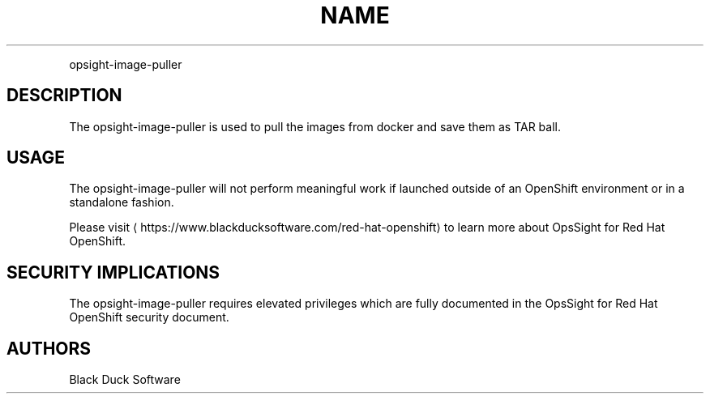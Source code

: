.TH NAME
.PP
opsight-image-puller


.SH DESCRIPTION
.PP
The opsight-image-puller is used to pull the images from docker and save them as TAR ball.


.SH USAGE
.PP
The opsight-image-puller will not perform meaningful work if launched outside of an OpenShift environment or in a standalone fashion.

.PP
Please visit
\[la]https://www.blackducksoftware.com/red-hat-openshift\[ra] to learn more about OpsSight for Red Hat OpenShift.


.SH SECURITY IMPLICATIONS
.PP
The opsight-image-puller requires elevated privileges which are fully documented in the OpsSight for Red Hat OpenShift security document.


.SH AUTHORS
.PP
Black Duck Software
